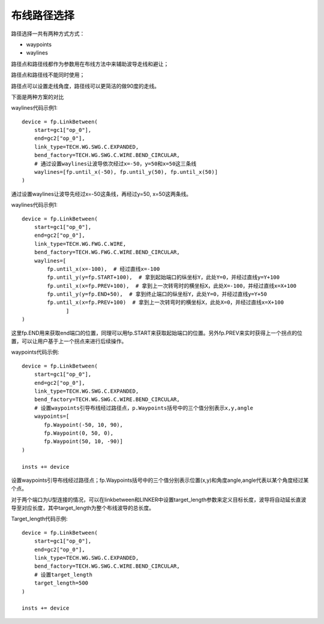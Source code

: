 布线路径选择
====================

路径选择一共有两种方式方式：

- waypoints
- waylines

路径点和路径线都作为参数用在布线方法中来辅助波导走线和避让；

路径点和路径线不能同时使用；

路径点可以设置走线角度，路径线可以更简洁的做90度的走线。

下面是两种方案的对比

.. image:: ../images/routing_way.png

.. image:: ../images/routing_way_examples.png

waylines代码示例1::

    device = fp.LinkBetween(
        start=gc1["op_0"],
        end=gc2["op_0"],
        link_type=TECH.WG.SWG.C.EXPANDED,
        bend_factory=TECH.WG.SWG.C.WIRE.BEND_CIRCULAR,
        # 通过设置waylines让波导依次经过x=-50，y=50和x=50这三条线
        waylines=[fp.until_x(-50), fp.until_y(50), fp.until_x(50)]
    )

.. image:: ../images/routing_way_line1.png

通过设置waylines让波导先经过x=-50这条线，再经过y=50, x=50这两条线。

waylines代码示例1::

    device = fp.LinkBetween(
        start=gc1["op_0"],
        end=gc2["op_0"],
        link_type=TECH.WG.FWG.C.WIRE,
        bend_factory=TECH.WG.FWG.C.WIRE.BEND_CIRCULAR,
        waylines=[
            fp.until_x(x=-100),  # 经过直线x=-100
            fp.until_y(y=fp.START+100),  # 拿到起始端口的纵坐标Y，此处Y=0，并经过直线y=Y+100
            fp.until_x(x=fp.PREV+100),  # 拿到上一次转弯时的横坐标X，此处X=-100，并经过直线x=X+100
            fp.until_y(y=fp.END+50),  # 拿到终止端口的纵坐标Y，此处Y=0，并经过直线y=Y+50
            fp.until_x(x=fp.PREV+100)  # 拿到上一次转弯时的横坐标X，此处X=0，并经过直线x=X+100
                  ]
    )

.. image:: ../images/routing_way_line2.png

这里fp.END用来获取end端口的位置，同理可以用fp.START来获取起始端口的位置。另外fp.PREV来实时获得上一个拐点的位置，可以让用户基于上一个拐点来进行后续操作。

waypoints代码示例::

    device = fp.LinkBetween(
        start=gc1["op_0"],
        end=gc2["op_0"],
        link_type=TECH.WG.SWG.C.EXPANDED,
        bend_factory=TECH.WG.SWG.C.WIRE.BEND_CIRCULAR,
        # 设置waypoints引导布线经过路径点，p.Waypoints括号中的三个值分别表示x,y,angle
        waypoints=[
           fp.Waypoint(-50, 10, 90),
           fp.Waypoint(0, 50, 0),
           fp.Waypoint(50, 10, -90)]
    )

    insts += device

.. image:: ../images/routing_way_point.png

设置waypoints引导布线经过路径点；fp.Waypoints括号中的三个值分别表示位置(x,y)和角度angle,angle代表以某个角度经过某个点。

对于两个端口为U型连接的情况，可以在linkbetween和LINKER中设置target_length参数来定义目标长度，波导将自动延长直波导至对应长度，其中target_length为整个布线波导的总长度。

Target_length代码示例::

    device = fp.LinkBetween(
        start=gc1["op_0"],
        end=gc2["op_0"],
        link_type=TECH.WG.SWG.C.EXPANDED,
        bend_factory=TECH.WG.SWG.C.WIRE.BEND_CIRCULAR,
        # 设置target_length
        target_length=500
    )

    insts += device

.. image:: ../images/routing_way_targetlength.png
